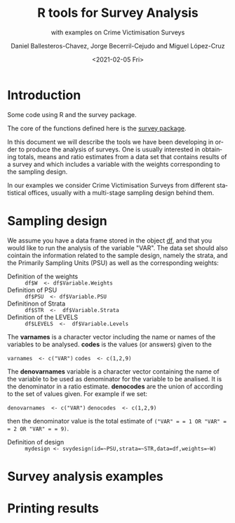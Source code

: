 #+options: ':nil *:t -:t ::t <:t H:3 \n:nil ^:t arch:headline
#+options: author:t broken-links:nil c:nil creator:nil
#+options: d:(not "LOGBOOK") date:t e:t email:nil f:t inline:t num:t
#+options: p:nil pri:nil prop:nil stat:t tags:t tasks:t tex:t
#+options: timestamp:t title:t toc:t todo:t |:t
#+title: R tools for Survey Analysis
#+subtitle: with examples on Crime Victimisation Surveys
#+date: <2021-02-05 Fri>
#+author: Daniel Ballesteros-Chavez, Jorge Becerril-Cejudo and Miguel López-Cruz
#+email: 
#+language: en
#+select_tags: export
#+exclude_tags: noexport
#+creator: Emacs 26.1 (Org mode 9.3.6)


*  Introduction
Some code using R and the survey package.

The core of the functions defined here is the [[https://cran.r-project.org/web/packages/survey/][survey package]].

In this document we will describe the tools we have been developing in order to produce the analysis of surveys. 
One is usually interested in obtaining totals, means and ratio estimates from a data set that contains results of a survey and which includes
a variable with the weights corresponding to the sampling design.

In our examples we consider Crime Victimisation Surveys from different statistical offices, usually with a multi-stage sampling design behind them.


* Sampling design

We assume you have a data frame stored in the object _df_, and that you would like to run the analysis of the variable "VAR". The data set should also cointain 
the information related to the sample design, namely the strata, and the Primarily Sampling Units (PSU) as well as the corresponding weights:

+ Definition of the weights :: =df$W  <- df$Variable.Weights=
+ Definition of  PSU :: =df$PSU  <- df$Variable.PSU=
+ Definitinon of Strata :: =df$STR  <-  df$Variable.Strata=
+ Definition of the LEVELS :: =df$LEVELS  <-  df$Variable.Levels=

The *varnames* is a character vector including the name or names of the variables to be analysed. *codes* is the values (or answers) given to the 

=varnames  <- c("VAR")=
=codes  <- c(1,2,9)=

The *denovarnames* variable is a character vector containing the name of the variable to be used as denominator for the variable to be analised. It is the denominator
in a ratio estimate. *denocodes* are the union of according to the set of values given. For example if we set:

=denovarnames  <- c("VAR")=
=denocodes  <- c(1,2,9)=

then the denominator value is the total estimate of =("VAR" = = 1 OR "VAR" = = 2 OR "VAR" = = 9)=.


+ Definition of design :: =mydesign <- svydesign(id=~PSU,strata=~STR,data=df,weights=~W)=
 

* Survey analysis examples


* Printing results
